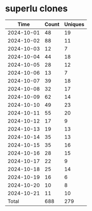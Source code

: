 * superlu clones
|       Time |   Count | Uniques |
|------------+---------+---------|
| 2024-10-01 |      48 |      19 |
| 2024-10-02 |      88 |      11 |
| 2024-10-03 |      12 |       7 |
| 2024-10-04 |      44 |      18 |
| 2024-10-05 |      28 |      12 |
| 2024-10-06 |      13 |       7 |
| 2024-10-07 |      39 |      18 |
| 2024-10-08 |      32 |      17 |
| 2024-10-09 |      62 |      14 |
| 2024-10-10 |      49 |      23 |
| 2024-10-11 |      55 |      20 |
| 2024-10-12 |      17 |       9 |
| 2024-10-13 |      19 |      13 |
| 2024-10-14 |      35 |      13 |
| 2024-10-15 |      35 |      16 |
| 2024-10-16 |      28 |      15 |
| 2024-10-17 |      22 |       9 |
| 2024-10-18 |      25 |      14 |
| 2024-10-19 |      16 |       6 |
| 2024-10-20 |      10 |       8 |
| 2024-10-21 |      11 |      10 |
|------------+---------+---------|
| Total      |     688 |     279 |
